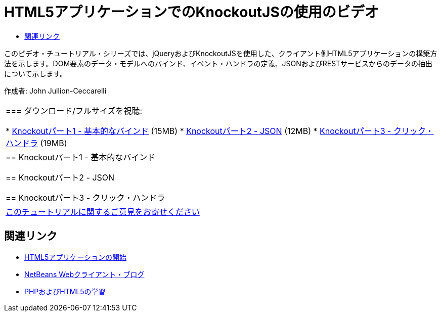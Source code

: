 // 
//     Licensed to the Apache Software Foundation (ASF) under one
//     or more contributor license agreements.  See the NOTICE file
//     distributed with this work for additional information
//     regarding copyright ownership.  The ASF licenses this file
//     to you under the Apache License, Version 2.0 (the
//     "License"); you may not use this file except in compliance
//     with the License.  You may obtain a copy of the License at
// 
//       http://www.apache.org/licenses/LICENSE-2.0
// 
//     Unless required by applicable law or agreed to in writing,
//     software distributed under the License is distributed on an
//     "AS IS" BASIS, WITHOUT WARRANTIES OR CONDITIONS OF ANY
//     KIND, either express or implied.  See the License for the
//     specific language governing permissions and limitations
//     under the License.
//

= HTML5アプリケーションでのKnockoutJSの使用のビデオ
:jbake-type: tutorial
:jbake-tags: tutorials 
:markup-in-source: verbatim,quotes,macros
:jbake-status: published
:icons: font
:syntax: true
:source-highlighter: pygments
:toc: left
:toc-title:
:description: HTML5アプリケーションでのKnockoutJSの使用のビデオ - Apache NetBeans
:keywords: Apache NetBeans, Tutorials, HTML5アプリケーションでのKnockoutJSの使用のビデオ

このビデオ・チュートリアル・シリーズでは、jQueryおよびKnockoutJSを使用した、クライアント側HTML5アプリケーションの構築方法を示します。DOM要素のデータ・モデルへのバインド、イベント・ハンドラの定義、JSONおよびRESTサービスからのデータの抽出について示します。

作成者: John Jullion-Ceccarelli

|===
|
=== ダウンロード/フルサイズを視聴:

* link:http://bits.netbeans.org/media/knockout1-basic-bindings.mp4[+Knockoutパート1 - 基本的なバインド+] (15MB)
* link:http://bits.netbeans.org/media/knockout2-json.mp4[+Knockoutパート2 - JSON+] (12MB)
* link:http://bits.netbeans.org/media/knockout3-click-handler.mp4[+Knockoutパート3 - クリック・ハンドラ+] (19MB)
 |


== Knockoutパート1 - 基本的なバインド


== Knockoutパート2 - JSON


== Knockoutパート3 - クリック・ハンドラ

 

|
link:/about/contact_form.html?to=3&subject=Feedback:%20Video%20of%20Using%20KnockoutJS%20in%20an%20HTML5%20Application[+このチュートリアルに関するご意見をお寄せください+]
 
|===


== 関連リンク

* link:html5-gettingstarted.html[+HTML5アプリケーションの開始+]
* link:https://blogs.oracle.com/netbeanswebclient/[+NetBeans Webクライアント・ブログ+]
* link:../../trails/php.html[+PHPおよびHTML5の学習+]
